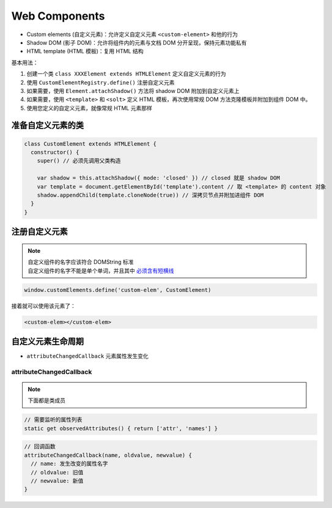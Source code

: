 Web Components
==============

* Custom elements (自定义元素)：允许定义自定义元素 ``<custom-element>`` 和他的行为
* Shadow DOM (影子 DOM)：允许将组件内的元素与文档 DOM 分开呈现，保持元素功能私有
* HTML template (HTML 模板)：复用 HTML 结构

基本用法：

1. 创建一个类 ``class XXXElement extends HTMLElement`` 定义自定义元素的行为
2. 使用 ``CustomElementRegistry.define()`` 注册自定义元素
3. 如果需要，使用 ``Element.attachShadow()`` 方法将 shadow DOM 附加到自定义元素上
4. 如果需要，使用 ``<template>`` 和 ``<solt>`` 定义 HTML 模板，再次使用常规 DOM 方法克隆模板并附加到组件 DOM 中。
5. 使用您定义的自定义元素，就像常规 HTML 元素那样

准备自定义元素的类
------------------

.. code:: js

    class CustomElement extends HTMLElement {
      constructor() {
        super() // 必须先调用父类构造

        var shadow = this.attachShadow({ mode: 'closed' }) // closed 就是 shadow DOM
        var template = document.getElementById('template').content // 取 <template> 的 content 对象
        shadow.appendChild(template.cloneNode(true)) // 深拷贝节点并附加进组件 DOM
      }
    }

注册自定义元素
--------------

.. note::
    | 自定义组件的名字应该符合 DOMString 标准
    | 自定义组件的名字不能是单个单词，并且其中 `必须含有短横线 <https://html.spec.whatwg.org/#valid-custom-element-name>`_

.. code:: js

    window.customElements.define('custom-elem', CustomElement)

接着就可以使用该元素了：

.. code:: html

    <custom-elem></custom-elem>

自定义元素生命周期
--------------------

- ``attributeChangedCallback`` 元素属性发生变化

attributeChangedCallback
^^^^^^^^^^^^^^^^^^^^^^^^

.. note:: 下面都是类成员

.. code:: js

    // 需要监听的属性列表
    static get observedAttributes() { return ['attr', 'names'] }

.. code:: js

    // 回调函数
    attributeChangedCallback(name, oldvalue, newvalue) {
      // name: 发生改变的属性名字
      // oldvalue: 旧值
      // newvalue: 新值
    }
